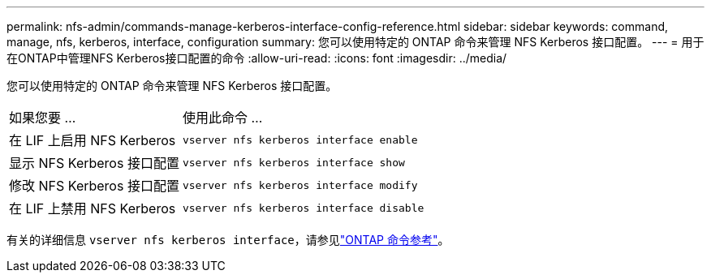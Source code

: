 ---
permalink: nfs-admin/commands-manage-kerberos-interface-config-reference.html 
sidebar: sidebar 
keywords: command, manage, nfs, kerberos, interface, configuration 
summary: 您可以使用特定的 ONTAP 命令来管理 NFS Kerberos 接口配置。 
---
= 用于在ONTAP中管理NFS Kerberos接口配置的命令
:allow-uri-read: 
:icons: font
:imagesdir: ../media/


[role="lead"]
您可以使用特定的 ONTAP 命令来管理 NFS Kerberos 接口配置。

[cols="35,65"]
|===


| 如果您要 ... | 使用此命令 ... 


 a| 
在 LIF 上启用 NFS Kerberos
 a| 
`vserver nfs kerberos interface enable`



 a| 
显示 NFS Kerberos 接口配置
 a| 
`vserver nfs kerberos interface show`



 a| 
修改 NFS Kerberos 接口配置
 a| 
`vserver nfs kerberos interface modify`



 a| 
在 LIF 上禁用 NFS Kerberos
 a| 
`vserver nfs kerberos interface disable`

|===
有关的详细信息 `vserver nfs kerberos interface`，请参见link:https://docs.netapp.com/us-en/ontap-cli/search.html?q=vserver+nfs+kerberos+interface["ONTAP 命令参考"^]。
